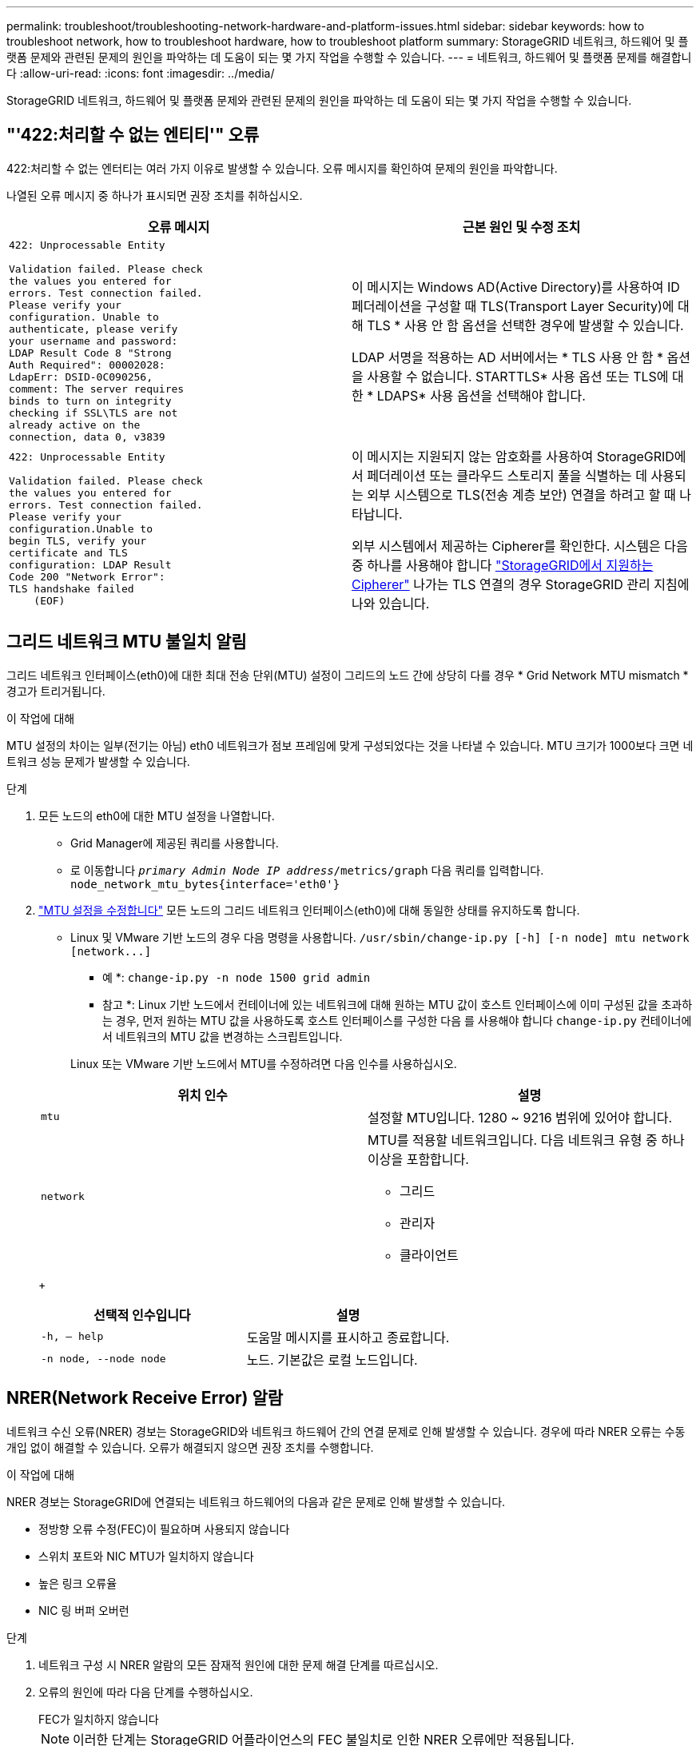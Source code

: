 ---
permalink: troubleshoot/troubleshooting-network-hardware-and-platform-issues.html 
sidebar: sidebar 
keywords: how to troubleshoot network, how to troubleshoot hardware, how to troubleshoot platform 
summary: StorageGRID 네트워크, 하드웨어 및 플랫폼 문제와 관련된 문제의 원인을 파악하는 데 도움이 되는 몇 가지 작업을 수행할 수 있습니다. 
---
= 네트워크, 하드웨어 및 플랫폼 문제를 해결합니다
:allow-uri-read: 
:icons: font
:imagesdir: ../media/


[role="lead"]
StorageGRID 네트워크, 하드웨어 및 플랫폼 문제와 관련된 문제의 원인을 파악하는 데 도움이 되는 몇 가지 작업을 수행할 수 있습니다.



== "'422:처리할 수 없는 엔티티'" 오류

422:처리할 수 없는 엔터티는 여러 가지 이유로 발생할 수 있습니다. 오류 메시지를 확인하여 문제의 원인을 파악합니다.

나열된 오류 메시지 중 하나가 표시되면 권장 조치를 취하십시오.

[cols="2a,2a"]
|===
| 오류 메시지 | 근본 원인 및 수정 조치 


 a| 
[listing]
----
422: Unprocessable Entity

Validation failed. Please check
the values you entered for
errors. Test connection failed.
Please verify your
configuration. Unable to
authenticate, please verify
your username and password:
LDAP Result Code 8 "Strong
Auth Required": 00002028:
LdapErr: DSID-0C090256,
comment: The server requires
binds to turn on integrity
checking if SSL\TLS are not
already active on the
connection, data 0, v3839
---- a| 
이 메시지는 Windows AD(Active Directory)를 사용하여 ID 페더레이션을 구성할 때 TLS(Transport Layer Security)에 대해 TLS * 사용 안 함 옵션을 선택한 경우에 발생할 수 있습니다.

LDAP 서명을 적용하는 AD 서버에서는 * TLS 사용 안 함 * 옵션을 사용할 수 없습니다. STARTTLS* 사용 옵션 또는 TLS에 대한 * LDAPS* 사용 옵션을 선택해야 합니다.



 a| 
[listing]
----
422: Unprocessable Entity

Validation failed. Please check
the values you entered for
errors. Test connection failed.
Please verify your
configuration.Unable to
begin TLS, verify your
certificate and TLS
configuration: LDAP Result
Code 200 "Network Error":
TLS handshake failed
    (EOF)
---- a| 
이 메시지는 지원되지 않는 암호화를 사용하여 StorageGRID에서 페더레이션 또는 클라우드 스토리지 풀을 식별하는 데 사용되는 외부 시스템으로 TLS(전송 계층 보안) 연결을 하려고 할 때 나타납니다.

외부 시스템에서 제공하는 Cipherer를 확인한다. 시스템은 다음 중 하나를 사용해야 합니다 link:../admin/supported-ciphers-for-outgoing-tls-connections.html["StorageGRID에서 지원하는 Cipherer"] 나가는 TLS 연결의 경우 StorageGRID 관리 지침에 나와 있습니다.

|===


== [[troubleshoot_MTU_alert]] 그리드 네트워크 MTU 불일치 알림

그리드 네트워크 인터페이스(eth0)에 대한 최대 전송 단위(MTU) 설정이 그리드의 노드 간에 상당히 다를 경우 * Grid Network MTU mismatch * 경고가 트리거됩니다.

.이 작업에 대해
MTU 설정의 차이는 일부(전기는 아님) eth0 네트워크가 점보 프레임에 맞게 구성되었다는 것을 나타낼 수 있습니다. MTU 크기가 1000보다 크면 네트워크 성능 문제가 발생할 수 있습니다.

.단계
. 모든 노드의 eth0에 대한 MTU 설정을 나열합니다.
+
** Grid Manager에 제공된 쿼리를 사용합니다.
** 로 이동합니다 `_primary Admin Node IP address_/metrics/graph` 다음 쿼리를 입력합니다. `node_network_mtu_bytes{interface='eth0'}`


. link:../commonhardware/changing-mtu-setting.html["MTU 설정을 수정합니다"] 모든 노드의 그리드 네트워크 인터페이스(eth0)에 대해 동일한 상태를 유지하도록 합니다.
+
** Linux 및 VMware 기반 노드의 경우 다음 명령을 사용합니다. `+/usr/sbin/change-ip.py [-h] [-n node] mtu network [network...]+`
+
* 예 *: `change-ip.py -n node 1500 grid admin`

+
* 참고 *: Linux 기반 노드에서 컨테이너에 있는 네트워크에 대해 원하는 MTU 값이 호스트 인터페이스에 이미 구성된 값을 초과하는 경우, 먼저 원하는 MTU 값을 사용하도록 호스트 인터페이스를 구성한 다음 를 사용해야 합니다 `change-ip.py` 컨테이너에서 네트워크의 MTU 값을 변경하는 스크립트입니다.

+
Linux 또는 VMware 기반 노드에서 MTU를 수정하려면 다음 인수를 사용하십시오.

+
[cols="2a,2a"]
|===
| 위치 인수 | 설명 


 a| 
`mtu`
 a| 
설정할 MTU입니다. 1280 ~ 9216 범위에 있어야 합니다.



 a| 
`network`
 a| 
MTU를 적용할 네트워크입니다. 다음 네트워크 유형 중 하나 이상을 포함합니다.

*** 그리드
*** 관리자
*** 클라이언트


|===
+
[cols="2a,2a"]
|===
| 선택적 인수입니다 | 설명 


 a| 
`-h, – help`
 a| 
도움말 메시지를 표시하고 종료합니다.



 a| 
`-n node, --node node`
 a| 
노드. 기본값은 로컬 노드입니다.

|===






== NRER(Network Receive Error) 알람

네트워크 수신 오류(NRER) 경보는 StorageGRID와 네트워크 하드웨어 간의 연결 문제로 인해 발생할 수 있습니다. 경우에 따라 NRER 오류는 수동 개입 없이 해결할 수 있습니다. 오류가 해결되지 않으면 권장 조치를 수행합니다.

.이 작업에 대해
NRER 경보는 StorageGRID에 연결되는 네트워크 하드웨어의 다음과 같은 문제로 인해 발생할 수 있습니다.

* 정방향 오류 수정(FEC)이 필요하며 사용되지 않습니다
* 스위치 포트와 NIC MTU가 일치하지 않습니다
* 높은 링크 오류율
* NIC 링 버퍼 오버런


.단계
. 네트워크 구성 시 NRER 알람의 모든 잠재적 원인에 대한 문제 해결 단계를 따르십시오.
. 오류의 원인에 따라 다음 단계를 수행하십시오.
+
[role="tabbed-block"]
====
.FEC가 일치하지 않습니다
--

NOTE: 이러한 단계는 StorageGRID 어플라이언스의 FEC 불일치로 인한 NRER 오류에만 적용됩니다.

.. StorageGRID 어플라이언스에 연결된 스위치에 있는 포트의 FEC 상태를 확인합니다.
.. 제품에서 스위치로 연결되는 케이블의 물리적 무결성을 점검하십시오.
.. NRER 경보를 해결하기 위해 FEC 설정을 변경하려면 먼저 StorageGRID 어플라이언스 설치 프로그램의 링크 구성 페이지에서 어플라이언스가 * AUTO * 모드로 구성되어 있는지 확인하십시오(어플라이언스 지침 참조:
+
*** link:../sg6000/changing-link-configuration-of-sg6000-cn-controller.html["SG6000"]
*** link:../sg5700/changing-link-configuration-of-e5700sg-controller.html["SG5700"]
*** link:../sg100-1000/changing-link-configuration-of-services-appliance.html["SG100 및 SG1000"]


.. 스위치 포트의 FEC 설정을 변경합니다. 가능한 경우 StorageGRID 어플라이언스 포트가 FEC 설정을 일치하도록 조정합니다.
+
StorageGRID 어플라이언스에서 FEC 설정을 구성할 수 없습니다. 대신 어플라이언스는 연결된 스위치 포트에서 FEC 설정을 검색하고 미러링하려고 합니다. 링크가 25GbE 또는 100GbE의 네트워크 속도로 강제 적용되는 경우 스위치와 NIC가 일반적인 FEC 설정을 협상하지 못할 수 있습니다. 일반 FEC 설정이 없으면 네트워크는 "no-FEC" 모드로 되돌아갑니다. FEC를 사용하지 않으면 전기 노이즈로 인해 발생한 오류가 연결에 더 취약합니다.

+

NOTE: StorageGRID 어플라이언스는 FC(Firecode) 및 RS(Reed Solomon) FEC를 지원하며 FEC도 지원하지 않습니다.



--
.스위치 포트와 NIC MTU가 일치하지 않습니다
--
스위치 포트 및 NIC MTU 불일치로 인해 오류가 발생한 경우 노드에 구성된 MTU 크기가 스위치 포트의 MTU 설정과 동일한지 확인합니다.

노드에 구성된 MTU 크기가 노드가 연결된 스위치 포트의 설정보다 작을 수 있습니다. StorageGRID 노드가 MTU보다 큰 이더넷 프레임을 수신하는 경우, 이 구성에서 NRER 알람이 보고될 수 있습니다. 이러한 상황이 발생하는 것으로 판단될 경우 전체 MTU 목표 또는 요구 사항에 따라 스위치 포트의 MTU를 StorageGRID 네트워크 인터페이스 MTU와 일치하도록 변경하거나 StorageGRID 네트워크 인터페이스의 MTU를 스위치 포트에 맞게 변경합니다.


IMPORTANT: 최상의 네트워크 성능을 얻으려면 모든 노드를 그리드 네트워크 인터페이스에서 유사한 MTU 값으로 구성해야 합니다. 개별 노드의 그리드 네트워크에 대한 MTU 설정에 상당한 차이가 있을 경우 * Grid Network MTU mismatch * 경고가 트리거됩니다. MTU 값은 모든 네트워크 유형에 대해 같을 필요는 없습니다. 을 참조하십시오 <<troubleshoot_MTU_alert,Grid Network MTU 불일치 알림 문제를 해결합니다>> 를 참조하십시오.


NOTE: 도 참조하십시오 link:../commonhardware/changing-mtu-setting.html["MTU 설정을 변경합니다"].

--
.높은 링크 오류율
--
.. FEC가 아직 활성화되지 않은 경우 FEC를 활성화합니다.
.. 네트워크 케이블 연결 품질이 양호하며 손상되었거나 잘못 연결되지 않았는지 확인합니다.
.. 케이블이 문제가 아닌 경우 기술 지원 부서에 문의하십시오.
+

NOTE: 전기 소음이 많은 환경에서 높은 오류율을 느낄 수 있습니다.



--
.NIC 링 버퍼 오버런
--
오류가 NIC 링 버퍼 오버런인 경우 기술 지원 부서에 문의하십시오.

링 버퍼는 StorageGRID 시스템이 과부하되어 적시에 네트워크 이벤트를 처리할 수 없을 때 오버런될 수 있습니다.

--
====
. 기본 문제를 해결한 후 오류 카운터를 재설정합니다.
+
.. 지원 * > * 도구 * > * 그리드 토폴로지 * 를 선택합니다.
.. site_ * > *_GRID node_ * > * SSM * > * Resources * > * Configuration * > * Main * 을 선택합니다.
.. 수신 오류 수 재설정 * 을 선택하고 * 변경 내용 적용 * 을 클릭합니다.




.관련 정보
link:../monitor/alarms-reference.html["알람 기준(레거시 시스템)"]



== 시간 동기화 오류입니다

시간 동기화와 관련된 문제가 그리드에 나타날 수 있습니다.

시간 동기화 문제가 발생하면 각각 Stratum 3 이상의 참조를 제공하는 외부 NTP 소스를 4개 이상 지정했으며 모든 외부 NTP 소스가 정상적으로 작동하고 StorageGRID 노드에서 액세스할 수 있는지 확인합니다.


NOTE: 시기 link:../maintain/configuring-ntp-servers.html["외부 NTP 소스를 지정합니다"] 프로덕션 수준 StorageGRID 설치의 경우 Windows Server 2016 이전 버전의 Windows에서는 Windows 시간(W32Time) 서비스를 사용하지 마십시오. 이전 버전의 Windows의 시간 서비스는 정확하지 않으며 StorageGRID와 같은 고정밀 환경에서 사용하기 위해 Microsoft에서 지원되지 않습니다.



== Linux: 네트워크 연결 문제

Linux 호스트에서 호스팅되는 StorageGRID 그리드 노드의 네트워크 연결 문제가 발생할 수 있습니다.



=== MAC 주소 복제

경우에 따라 MAC 주소 클로닝을 사용하여 네트워크 문제를 해결할 수 있습니다. 가상 호스트를 사용하는 경우 노드 구성 파일에서 각 네트워크의 MAC 주소 클로닝 키 값을 "참"으로 설정합니다. 이 설정으로 인해 StorageGRID 컨테이너의 MAC 주소가 호스트의 MAC 주소를 사용하게 됩니다. 노드 구성 파일을 만들려면 의 지침을 참조하십시오 link:../rhel/creating-node-configuration-files.html["Red Hat Enterprise Linux 또는 CentOS"] 또는 link:../ubuntu/creating-node-configuration-files.html["Ubuntu 또는 Debian"].


IMPORTANT: Linux 호스트 OS에서 사용할 별도의 가상 네트워크 인터페이스를 생성합니다. Linux 호스트 OS 및 StorageGRID 컨테이너에 동일한 네트워크 인터페이스를 사용하면 하이퍼바이저에서 Promiscuous 모드가 활성화되지 않은 경우 호스트 OS에 연결할 수 없게 될 수 있습니다.

MAC 클로닝 활성화에 대한 자세한 내용은 의 지침을 참조하십시오 link:../rhel/configuring-host-network.html["Red Hat Enterprise Linux 또는 CentOS"] 또는 link:../ubuntu/configuring-host-network.html["Ubuntu 또는 Debian"].



=== 무차별 모드

MAC 주소 클로닝을 사용하지 않고 하이퍼바이저에 의해 할당된 것이 아닌 MAC 주소에 대한 데이터를 모든 인터페이스에서 수신 및 전송하도록 허용하려면 가상 스위치 및 포트 그룹 수준의 보안 속성이 Promiscuous Mode, MAC Address 변경 및 Forged 전송에 대해 * Accept * 로 설정되어 있는지 확인합니다. 가상 스위치에 설정된 값은 포트 그룹 수준의 값으로 재정의할 수 있으므로 두 위치에서 설정이 동일한지 확인합니다.

Promiscuous Mode(속성 모드)를 사용하는 방법에 대한 자세한 내용은 의 지침을 참조하십시오 link:../rhel/configuring-host-network.html["Red Hat Enterprise Linux 또는 CentOS"] 또는 link:../ubuntu/configuring-host-network.html["Ubuntu 또는 Debian"].



== 리눅스: 노드 상태가 ""고아""입니다.

고립된 상태의 Linux 노드는 대개 StorageGRID 서비스나 노드의 컨테이너를 제어하는 StorageGRID 노드 데몬이 예기치 않게 종료되었음을 나타냅니다.

.이 작업에 대해
Linux 노드가 분리된 상태에 있다고 보고하는 경우 다음을 수행해야 합니다.

* 로그에서 오류 및 메시지를 확인합니다.
* 노드를 다시 시작하려고 합니다.
* 필요한 경우 컨테이너 엔진 명령을 사용하여 기존 노드 컨테이너를 중지합니다.
* 노드를 다시 시작합니다.


.단계
. 서비스 데몬과 분리된 노드에 대한 로그에서 예기치 않은 종료에 대한 명백한 오류 또는 메시지를 확인합니다.
. 호스트에 루트로 로그인하거나 sudo 권한이 있는 계정을 사용합니다.
. 다음 명령을 실행하여 노드를 다시 시작하려고 합니다. `$ sudo storagegrid node start node-name`
+
 $ sudo storagegrid node start DC1-S1-172-16-1-172
+
노드가 분리된 경우 응답은 입니다

+
[listing]
----
Not starting ORPHANED node DC1-S1-172-16-1-172
----
. Linux에서 컨테이너 엔진 및 모든 제어 StorageGRID 노드 프로세스를 중지합니다. 예를 들면 다음과 같습니다.``sudo docker stop --time secondscontainer-name``
+
용 `seconds`에서 컨테이너가 중지될 때까지 대기할 시간(초)을 입력합니다(일반적으로 15분 이하). 예를 들면 다음과 같습니다.

+
[listing]
----
sudo docker stop --time 900 storagegrid-DC1-S1-172-16-1-172
----
. 노드를 다시 시작합니다. `storagegrid node start node-name`
+
[listing]
----
storagegrid node start DC1-S1-172-16-1-172
----




== Linux: IPv6 지원 문제 해결

Linux 호스트에 StorageGRID 노드를 설치한 경우 커널에서 IPv6 지원을 활성화해야 하며, IPv6 주소가 예상대로 노드 컨테이너에 할당되지 않은 것을 확인할 수 있습니다.

.이 작업에 대해
Grid Manager의 다음 위치에서 그리드 노드에 할당된 IPv6 주소를 볼 수 있습니다.

* nodes * 를 선택하고 노드를 선택합니다. 그런 다음 개요 탭에서 * IP 주소 * 옆에 * 더 보기 * 를 선택합니다.
+
image::../media/node_overview_ip_addresses_ipv6.png[노드 스크린샷 > 개요 > IP 주소]

* 지원 * > * 도구 * > * 그리드 토폴로지 * 를 선택합니다. 그런 다음 *_NODE_ * > * SSM * > * Resources * 를 선택합니다. IPv6 주소가 할당된 경우 * 네트워크 주소 * 섹션의 IPv4 주소 아래에 나열됩니다.


IPv6 주소가 표시되지 않고 노드가 Linux 호스트에 설치된 경우 다음 단계에 따라 커널에서 IPv6 지원을 활성화합니다.

.단계
. 호스트에 루트로 로그인하거나 sudo 권한이 있는 계정을 사용합니다.
. 다음 명령을 실행합니다. `sysctl net.ipv6.conf.all.disable_ipv6`
+
[listing]
----
root@SG:~ # sysctl net.ipv6.conf.all.disable_ipv6
----
+
결과는 0이어야 합니다.

+
[listing]
----
net.ipv6.conf.all.disable_ipv6 = 0
----
+

NOTE: 결과가 0이 아닌 경우 운영 체제 설명서를 참조하여 변경합니다 `sysctl` 설정. 그런 다음 계속하기 전에 값을 0으로 변경합니다.

. StorageGRID 노드 컨테이너 입력: `storagegrid node enter node-name`
. 다음 명령을 실행합니다. `sysctl net.ipv6.conf.all.disable_ipv6`
+
[listing]
----
root@DC1-S1:~ # sysctl net.ipv6.conf.all.disable_ipv6
----
+
결과는 1이어야 합니다.

+
[listing]
----
net.ipv6.conf.all.disable_ipv6 = 1
----
+

NOTE: 결과가 1이 아닌 경우 이 절차는 적용되지 않습니다. 기술 지원 부서에 문의하십시오.

. 컨테이너를 종료합니다. `exit`
+
[listing]
----
root@DC1-S1:~ # exit
----
. 루트로 다음 파일을 편집합니다. `/var/lib/storagegrid/settings/sysctl.d/net.conf`.
+
[listing]
----
sudo vi /var/lib/storagegrid/settings/sysctl.d/net.conf
----
. 다음 두 줄을 찾아 주석 태그를 제거합니다. 그런 다음 파일을 저장하고 닫습니다.
+
[listing]
----
net.ipv6.conf.all.disable_ipv6 = 0
----
+
[listing]
----
net.ipv6.conf.default.disable_ipv6 = 0
----
. 다음 명령을 실행하여 StorageGRID 컨테이너를 다시 시작합니다.
+
[listing]
----
storagegrid node stop node-name
----
+
[listing]
----
storagegrid node start node-name
----

